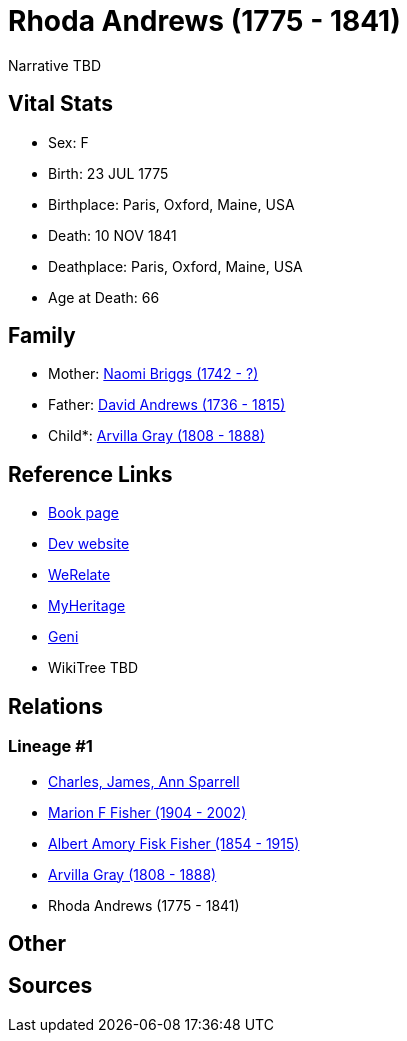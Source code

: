 = Rhoda Andrews (1775 - 1841)

Narrative TBD


== Vital Stats


* Sex: F
* Birth: 23 JUL 1775
* Birthplace: Paris, Oxford, Maine, USA
* Death: 10 NOV 1841
* Deathplace: Paris, Oxford, Maine, USA
* Age at Death: 66


== Family
* Mother: https://github.com/sparrell/cfs_ancestors/blob/main/Vol_02_Ships/V2_C5_Ancestors/gen5/gen5.MPMMM.Naomi_Briggs[Naomi Briggs (1742 - ?)]


* Father: https://github.com/sparrell/cfs_ancestors/blob/main/Vol_02_Ships/V2_C5_Ancestors/gen5/gen5.MPMMP.David_Andrews[David Andrews (1736 - 1815)]

* Child*: https://github.com/sparrell/cfs_ancestors/blob/main/Vol_02_Ships/V2_C5_Ancestors/gen3/gen3.MPM.Arvilla_Gray[Arvilla Gray (1808 - 1888)]



== Reference Links
* https://github.com/sparrell/cfs_ancestors/blob/main/Vol_02_Ships/V2_C5_Ancestors/gen4/gen4.MPMM.Rhoda_Andrews[Book page]
* https://cfsjksas.gigalixirapp.com/person?p=p0250[Dev website]
* https://www.werelate.org/wiki/Person:Rhoda_Andrews_%281%29[WeRelate]
* https://www.myheritage.com/profile-OYYV6NML2DHJUFEXHD45V4W32Y6KPTI-23000485/rhoda-andrews-gray[MyHeritage]
* https://www.geni.com/people/Rhoda-Gray/6000000080399002073[Geni]
* WikiTree TBD

== Relations
=== Lineage #1
* https://github.com/spoarrell/cfs_ancestors/tree/main/Vol_02_Ships/V2_C1_Principals/0_intro_principals.adoc[Charles, James, Ann Sparrell]
* https://github.com/sparrell/cfs_ancestors/blob/main/Vol_02_Ships/V2_C5_Ancestors/gen1/gen1.M.Marion_F_Fisher[Marion F Fisher (1904 - 2002)]

* https://github.com/sparrell/cfs_ancestors/blob/main/Vol_02_Ships/V2_C5_Ancestors/gen2/gen2.MP.Albert_Amory_Fisk_Fisher[Albert Amory Fisk Fisher (1854 - 1915)]

* https://github.com/sparrell/cfs_ancestors/blob/main/Vol_02_Ships/V2_C5_Ancestors/gen3/gen3.MPM.Arvilla_Gray[Arvilla Gray (1808 - 1888)]

* Rhoda Andrews (1775 - 1841)


== Other

== Sources

